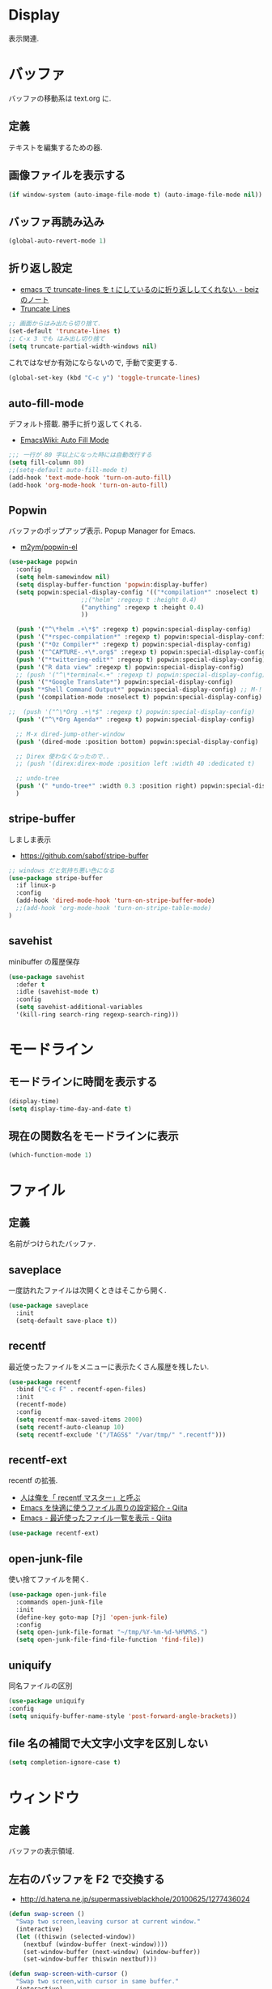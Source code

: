 * Display
  表示関連.

* バッファ
  バッファの移動系は text.org に.

** 定義
   テキストを編集するための器.

** 画像ファイルを表示する
#+begin_src emacs-lisp
(if window-system (auto-image-file-mode t) (auto-image-file-mode nil))
#+end_src

** バッファ再読み込み
#+begin_src emacs-lisp
(global-auto-revert-mode 1)
#+end_src

** 折り返し設定
  - [[http://d.hatena.ne.jp/beiz23/20090713/1247476145][emacs で truncate-lines を t にしているのに折り返ししてくれない. - beiz のノート]]
  - [[http://www.emacswiki.org/emacs/TruncateLines][Truncate Lines]]

#+begin_src emacs-lisp
;; 画面からはみ出たら切り捨て.
(set-default 'truncate-lines t)
;; C-x 3 でも はみ出し切り捨て
(setq truncate-partial-width-windows nil)
#+end_src

これではなぜか有効にならないので, 手動で変更する.

#+begin_src emacs-lisp
(global-set-key (kbd "C-c y") 'toggle-truncate-lines)
#+end_src


** auto-fill-mode
   デフォルト搭載. 勝手に折り返してくれる.
   - [[http://www.emacswiki.org/emacs/AutoFillMode][EmacsWiki: Auto Fill Mode]]

#+begin_src emacs-lisp
;;; 一行が 80 字以上になった時には自動改行する
(setq fill-column 80)
;;(setq-default auto-fill-mode t)
(add-hook 'text-mode-hook 'turn-on-auto-fill)
(add-hook 'org-mode-hook 'turn-on-auto-fill)
#+end_src

** Popwin
   バッファのポップアップ表示. Popup Manager for Emacs.
   - [[https://github.com/m2ym/popwin-el][m2ym/popwin-el]]

 #+begin_src emacs-lisp
(use-package popwin
  :config
  (setq helm-samewindow nil)
  (setq display-buffer-function 'popwin:display-buffer)
  (setq popwin:special-display-config '(("*compilation*" :noselect t)
					;;("helm" :regexp t :height 0.4)
					("anything" :regexp t :height 0.4)
					))
  
  (push '("^\*helm .+\*$" :regexp t) popwin:special-display-config)
  (push '("*rspec-compilation*" :regexp t) popwin:special-display-config)
  (push '("*Oz Compiler*" :regexp t) popwin:special-display-config)
  (push '("^CAPTURE-.+\*.org$" :regexp t) popwin:special-display-config)
  (push '("*twittering-edit*" :regexp t) popwin:special-display-config)
  (push '("R data view" :regexp t) popwin:special-display-config)
  ;; (push '("^\*terminal<.+" :regexp t) popwin:special-display-config)
  (push '("*Google Translate*") popwin:special-display-config)
  (push "*Shell Command Output*" popwin:special-display-config) ;; M-!
  (push '(compilation-mode :noselect t) popwin:special-display-config) ;; M-x compile
  
;;  (push '("^\*Org .+\*$" :regexp t) popwin:special-display-config)
  (push '("^\*Org Agenda*" :regexp t) popwin:special-display-config)
  
  ;; M-x dired-jump-other-window
  (push '(dired-mode :position bottom) popwin:special-display-config)
  
  ;; Direx 使わなくなったので..
  ;; (push '(direx:direx-mode :position left :width 40 :dedicated t)
  
  ;; undo-tree
  (push '(" *undo-tree*" :width 0.3 :position right) popwin:special-display-config)
  )
 #+end_src

** stripe-buffer
   しましま表示
   - https://github.com/sabof/stripe-buffer

#+begin_src emacs-lisp
;; windows だと気持ち悪い色になる
(use-package stripe-buffer
  :if linux-p
  :config
  (add-hook 'dired-mode-hook 'turn-on-stripe-buffer-mode)
  ;;(add-hook 'org-mode-hook 'turn-on-stripe-table-mode)
)
#+end_src

** savehist
   minibuffer の履歴保存

#+begin_src emacs-lisp
(use-package savehist
  :defer t
  :idle (savehist-mode t)
  :config
  (setq savehist-additional-variables 
  '(kill-ring search-ring regexp-search-ring)))
#+end_src

* モードライン
** モードラインに時間を表示する
#+begin_src emacs-lisp
(display-time)
(setq display-time-day-and-date t)
#+end_src

** 現在の関数名をモードラインに表示
#+begin_src emacs-lisp
(which-function-mode 1)
#+end_src

* ファイル
** 定義
   名前がつけられたバッファ.

** saveplace
   一度訪れたファイルは次開くときはそこから開く.

#+begin_src emacs-lisp
(use-package saveplace
  :init
  (setq-default save-place t))
#+end_src

** recentf
    最近使ったファイルをメニューに表示たくさん履歴を残したい.

  #+begin_src emacs-lisp
(use-package recentf
  :bind ("C-c F" . recentf-open-files)
  :init
  (recentf-mode)
  :config
  (setq recentf-max-saved-items 2000)
  (setq recentf-auto-cleanup 10)
  (setq recentf-exclude '("/TAGS$" "/var/tmp/" ".recentf")))
 #+end_src

** recentf-ext
   recentf の拡張.
   - [[http://d.hatena.ne.jp/rubikitch/20091224/recentf][人は俺を「 recentf マスター」と呼ぶ]]
   - [[http://qiita.com/catatsuy/items/f9fad90fa1352a4d3161][Emacs を快適に使うファイル周りの設定紹介 - Qiita]]
   - [[http://qiita.com/icb54615/items/ed8ff0ac0443e0a9c7da][Emacs - 最近使ったファイル一覧を表示 - Qiita]]
   
#+begin_src emacs-lisp
(use-package recentf-ext)
#+end_src

** open-junk-file
   使い捨てファイルを開く.

#+begin_src emacs-lisp
(use-package open-junk-file
  :commands open-junk-file
  :init
  (define-key goto-map [?j] 'open-junk-file)
  :config
  (setq open-junk-file-format "~/tmp/%Y-%m-%d-%H%M%S.")
  (setq open-junk-file-find-file-function 'find-file))
#+end_src

** uniquify
   同名ファイルの区別

#+begin_src emacs-lisp
 (use-package uniquify
 :config
 (setq uniquify-buffer-name-style 'post-forward-angle-brackets))
#+end_src

** file 名の補間で大文字小文字を区別しない
#+begin_src emacs-lisp
(setq completion-ignore-case t)
#+end_src

* ウィンドウ
** 定義
   バッファの表示領域.

** 左右のバッファを F2 で交換する
  - http://d.hatena.ne.jp/supermassiveblackhole/20100625/1277436024
  
#+begin_src emacs-lisp
(defun swap-screen ()
  "Swap two screen,leaving cursor at current window."
  (interactive)
  (let ((thiswin (selected-window))
	(nextbuf (window-buffer (next-window))))
    (set-window-buffer (next-window) (window-buffer))
    (set-window-buffer thiswin nextbuf)))

(defun swap-screen-with-cursor ()
  "Swap two screen,with cursor in same buffer."
  (interactive)
  (let ((thiswin (selected-window))
	(thisbuf (window-buffer)))
    (other-window 1)
    (set-window-buffer thiswin (window-buffer))
    (set-window-buffer (selected-window) thisbuf)))

(global-set-key [f2] 'swap-screen)
(global-set-key [S-f2] 'swap-screen-with-cursor)
#+end_src

** 縦横のバッファを F3 で交換する
   - http://masutaka.net/chalow/2011-05-19-1.html

#+BEGIN_SRC emacs-lisp
  (defun window-toggle-division ()
    "ウィンドウ 2 分割時に, 縦分割<->横分割"
    (interactive)
    (unless (= (count-windows 1) 2)
      (error "ウィンドウが 2 分割されていません. "))
    (let ((before-height)
          (other-buf (window-buffer (next-window))))
      (setq before-height (window-height))
      (delete-other-windows)
      (if (= (window-height) before-height)
          (split-window-vertically)
        (split-window-horizontally))
      (other-window 1)
      (switch-to-buffer other-buf)
      (other-window -1)))
  (global-set-key [f3] 'window-toggle-division)
#+END_SRC

** windown の動的リサイズ
   - http://d.hatena.ne.jp/mooz/20100119/p1

#+BEGIN_SRC emacs-lisp
  (defun window-resizer ()
    "Control window size and position."
    (interactive)
    (let ((window-obj (selected-window))
          (current-width (window-width))
          (current-height (window-height))
          (dx (if (= (nth 0 (window-edges)) 0) 1
                -1))
          (dy (if (= (nth 1 (window-edges)) 0) 1
                -1))
          c)
      (catch 'end-flag
        (while t
          (message "size[%dx%d]"
                   (window-width) (window-height))
          (setq c (read-char))
          (cond ((= c ?l)
                 (enlarge-window-horizontally dx))
                ((= c ?h)
                 (shrink-window-horizontally dx))
                ((= c ?j)
                 (enlarge-window dy))
                ((= c ?k)
                 (shrink-window dy))
                (t
                 (message "Quit")
                 (throw 'end-flag t)))))))
   
  (define-key global-map "\C-q" (make-sparse-keymap))
   
  (global-set-key "\C-q\C-r" 'window-resizer)
   
  (global-set-key "\C-ql" 'windmove-right)
  (global-set-key "\C-qh" 'windmove-left)
  (global-set-key "\C-qj" 'windmove-down)
  (global-set-key "\C-qk" 'windmove-up)
#+END_SRC

** フレーム
** 定義
   ウィンドウシステムにおけるウィンドウを Emacs では, フレームと呼ぶ.
   1 つのフレームは, 複数のウィンドウからなる.

** ツールバーを消す
#+begin_src emacs-lisp
(tool-bar-mode -1)
#+end_src

** emacs -nw で起動した時にメニューバーを消す
#+begin_src emacs-lisp
(menu-bar-mode -1)
#+end_src

** スクロールバーを消す
** linum: 行番号の表示
   特定の major-mode のときは抑止
   - https://github.com/Khady/emacs.d/blob/master/setup-linum.el

#+begin_src emacs-lisp
(use-package setup-linum
  :init
  ;; daemon 起動中に linum-mode を有効にすると落ちる.
  ;; (add-hook 'after-init-hook 'global-linum-mode t)
  ;; (add-hook 'after-init-hook 'global-linum-mode 0)
  :config
  ;; linum を利用しないメジャーモードを列挙
  (setq linum-disabled-modes-list
 	'(eshell-mode
	  wl-summary-mode
	  compilation-mode
	  dired-mode
	  doc-view-mode
	  image-mode
	  pdf-view-mode
	  eww-mode)))
#+end_src

#+begin_src emacs-lisp
(set-scroll-bar-mode nil)

(when linux-p
  ;; 家の archlinux 環境たけ有効にしておく
  (horizontal-scroll-bar-mode -1))
#+end_src

*** linum を toggle する
    - [[http://qiita.com/yyamamot/items/df430d4e725ea38ffc9f][Emacs で行番号表示をトグルする - Qiita]]

#+begin_src emacs-lisp
(defun toggle-linum-lines ()
  "toggle display line number"
  (interactive)
  (setq linum-format "%4d ")
  (linum-mode
   (if linum-mode -1 1)))
(define-key global-map (kbd "C-x C-l") 'toggle-linum-lines)
#+end_src

*** linum を軽くするおまじない
    - [[http://d.hatena.ne.jp/daimatz/20120215/1329248780][linum-mode を軽くする - daimatz メモ]]

#+begin_src emacs-lisp
(setq linum-delay t)

(defadvice linum-schedule (around my-linum-schedule () activate)
  (run-with-idle-timer 0.2 nil #'linum-update-current))
#+end_src

** 最大化表示
   Emacs は世界を統べるものなので, 最大化してもまったく問題ない.
#+begin_src emacs-lisp
;; スクリーンの最大化
;;(set-frame-parameter nil 'fullscreen 'maximized)

;; フルスクリーン
;; (set-frame-parameter nil 'fullscreen 'fullboth)
#+end_src
** hiwin-mode
   アクティブな window をハイライトする.
   - https://github.com/yoshida-mediba/hiwin-mode

#+begin_src emacs-lisp
(use-package hiwin
  :config
  ;; hiwin-mode を有効化
  (hiwin-activate)
   ;; 非アクティブウィンドウの背景色を設定
  (set-face-background 'hiwin-face "#333333"))
#+end_src
